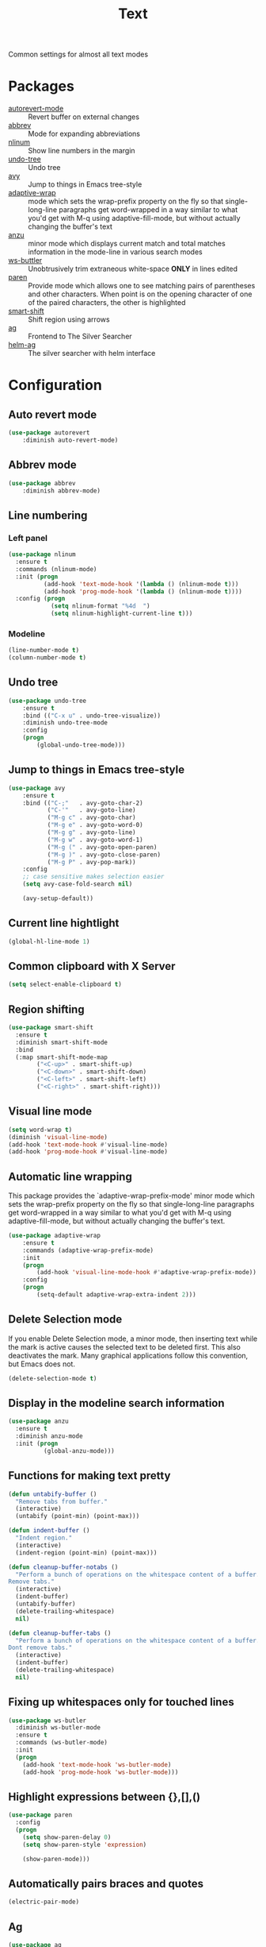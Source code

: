 #+TITLE: Text
#+OPTIONS: toc:nil num:nil ^:nil

Common settings for almost all text modes

* Packages
  :PROPERTIES:
  :CUSTOM_ID: text-packages
  :END:

  #+NAME: text-packages
  #+CAPTION: Packages for text editing
  - [[https://www.gnu.org/software/emacs/manual/html_node/emacs/Autorevert.html][autorevert-mode]] :: Revert buffer on external changes
  - [[https://www.emacswiki.org/emacs/AbbrevMode][abbrev]] :: Mode for expanding abbreviations
  - [[https://github.com/emacsmirror/nlinum][nlinum]] :: Show line numbers in the margin
  - [[https://elpa.gnu.org/packages/undo-tree.html][undo-tree]] :: Undo tree
  - [[https://github.com/abo-abo/avy][avy]] :: Jump to things in Emacs tree-style
  - [[https://elpa.gnu.org/packages/adaptive-wrap.html][adaptive-wrap]] :: mode which sets the wrap-prefix property on the fly
                       so that single-long-line paragraphs get word-wrapped
                       in a way similar to what you'd get with M-q using
                       adaptive-fill-mode, but without actually changing the
                       buffer's text
  - [[https://github.com/syohex/emacs-anzu][anzu]] :: minor mode which displays current match and total matches
              information in the mode-line in various search modes
  - [[https://github.com/lewang/ws-butler][ws-buttler]] :: Unobtrusively trim extraneous white-space *ONLY* in
                    lines edited
  - [[https://www.emacswiki.org/emacs/ShowParenMode][paren]] :: Provide mode which allows one to see matching pairs of
               parentheses and other characters. When point is on the
               opening character of one of the paired characters, the other
               is highlighted
  - [[https://github.com/hbin/smart-shift][smart-shift]] :: Shift region using arrows
  - [[https://github.com/Wilfred/ag.el][ag]] :: Frontend to The Silver Searcher
  - [[https://github.com/syohex/emacs-helm-ag][helm-ag]] :: The silver searcher with helm interface
* Configuration
** Auto revert mode
 #+BEGIN_SRC emacs-lisp
   (use-package autorevert
       :diminish auto-revert-mode)
 #+END_SRC
** Abbrev mode
   #+BEGIN_SRC emacs-lisp
     (use-package abbrev
         :diminish abbrev-mode)
   #+END_SRC
** Line numbering
*** Left panel
    #+BEGIN_SRC emacs-lisp
      (use-package nlinum
        :ensure t
        :commands (nlinum-mode)
        :init (progn
                (add-hook 'text-mode-hook '(lambda () (nlinum-mode t)))
                (add-hook 'prog-mode-hook '(lambda () (nlinum-mode t))))
        :config (progn
                  (setq nlinum-format "%4d  ")
                  (setq nlinum-highlight-current-line t)))
    #+END_SRC
*** Modeline
    #+BEGIN_SRC emacs-lisp
      (line-number-mode t)
      (column-number-mode t)
    #+END_SRC
** Undo tree
   #+BEGIN_SRC emacs-lisp
     (use-package undo-tree
         :ensure t
         :bind (("C-x u" . undo-tree-visualize))
         :diminish undo-tree-mode
         :config
         (progn
             (global-undo-tree-mode)))
   #+END_SRC
** Jump to things in Emacs tree-style
   #+BEGIN_SRC emacs-lisp
     (use-package avy
         :ensure t
         :bind (("C-;"   . avy-goto-char-2)
                ("C-'"   . avy-goto-line)
                ("M-g c" . avy-goto-char)
                ("M-g e" . avy-goto-word-0)
                ("M-g g" . avy-goto-line)
                ("M-g w" . avy-goto-word-1)
                ("M-g (" . avy-goto-open-paren)
                ("M-g )" . avy-goto-close-paren)
                ("M-g P" . avy-pop-mark))
         :config
         ;; case sensitive makes selection easier
         (setq avy-case-fold-search nil)

         (avy-setup-default))
   #+END_SRC
** Current line hightlight
   #+BEGIN_SRC emacs-lisp
     (global-hl-line-mode 1)
   #+END_SRC
** Common clipboard with X Server
   #+BEGIN_SRC emacs-lisp
     (setq select-enable-clipboard t)
   #+END_SRC
** Region shifting
   #+BEGIN_SRC emacs-lisp
     (use-package smart-shift
       :ensure t
       :diminish smart-shift-mode
       :bind
       (:map smart-shift-mode-map
             ("<C-up>" . smart-shift-up)
             ("<C-down>" . smart-shift-down)
             ("<C-left>" . smart-shift-left)
             ("<C-right>" . smart-shift-right)))
   #+END_SRC
** Visual line mode
  #+BEGIN_SRC emacs-lisp
    (setq word-wrap t)
    (diminish 'visual-line-mode)
    (add-hook 'text-mode-hook #'visual-line-mode)
    (add-hook 'prog-mode-hook #'visual-line-mode)
  #+END_SRC
** Automatic line wrapping
   This package provides the `adaptive-wrap-prefix-mode' minor mode which sets
   the wrap-prefix property on the fly so that single-long-line paragraphs get
   word-wrapped in a way similar to what you'd get with M-q using
   adaptive-fill-mode, but without actually changing the buffer's text.

   #+BEGIN_SRC emacs-lisp
     (use-package adaptive-wrap
         :ensure t
         :commands (adaptive-wrap-prefix-mode)
         :init
         (progn
             (add-hook 'visual-line-mode-hook #'adaptive-wrap-prefix-mode))
         :config
         (progn
             (setq-default adaptive-wrap-extra-indent 2)))
   #+END_SRC
** Delete Selection mode
   If you enable Delete Selection mode, a minor mode,
   then inserting text while the mark is active causes the selected text
   to be deleted first. This also deactivates the mark. Many graphical
   applications follow this convention, but Emacs does not.

   #+BEGIN_SRC emacs-lisp
     (delete-selection-mode t)
   #+END_SRC
** Display in the modeline search information
   #+BEGIN_SRC emacs-lisp
     (use-package anzu
       :ensure t
       :diminish anzu-mode
       :init (progn
               (global-anzu-mode)))
   #+END_SRC
** Functions for making text pretty
   #+BEGIN_SRC emacs-lisp
     (defun untabify-buffer ()
       "Remove tabs from buffer."
       (interactive)
       (untabify (point-min) (point-max)))

     (defun indent-buffer ()
       "Indent region."
       (interactive)
       (indent-region (point-min) (point-max)))

     (defun cleanup-buffer-notabs ()
       "Perform a bunch of operations on the whitespace content of a buffer.
     Remove tabs."
       (interactive)
       (indent-buffer)
       (untabify-buffer)
       (delete-trailing-whitespace)
       nil)

     (defun cleanup-buffer-tabs ()
       "Perform a bunch of operations on the whitespace content of a buffer.
     Dont remove tabs."
       (interactive)
       (indent-buffer)
       (delete-trailing-whitespace)
       nil)
   #+END_SRC
** Fixing up whitespaces only for touched lines
   #+BEGIN_SRC emacs-lisp
     (use-package ws-butler
       :diminish ws-butler-mode
       :ensure t
       :commands (ws-butler-mode)
       :init
       (progn
         (add-hook 'text-mode-hook 'ws-butler-mode)
         (add-hook 'prog-mode-hook 'ws-butler-mode)))
   #+END_SRC
** Highlight expressions between {},[],()
   #+BEGIN_SRC emacs-lisp
     (use-package paren
       :config
       (progn
         (setq show-paren-delay 0)
         (setq show-paren-style 'expression)

         (show-paren-mode)))
   #+END_SRC
** Automatically pairs braces and quotes
   #+BEGIN_SRC emacs-lisp
     (electric-pair-mode)
   #+END_SRC
** Ag
   #+BEGIN_SRC emacs-lisp :noweb tangle
     (use-package ag
         :ensure t
         :commands (ag
                    ag-files
                    ag-regexp
                    ag-project
                    ag-project-files
                    ag-project-regexp)
         :init
         (progn
             <<helm-ag-use-package>>))
   #+END_SRC
*** Helm
    #+BEGIN_SRC emacs-lisp :tangle no :noweb-ref helm-ag-use-package
      (use-package helm-ag
          :ensure t
          :bind (("C-c h s" . helm-ag))
          :commands (helm-ag
                     helm-projectile-ag))
    #+END_SRC
** Set newline at the end of file
 #+BEGIN_SRC emacs-lisp
   (setq require-final-newline t)
   (setq next-line-add-newlines t)
 #+END_SRC
